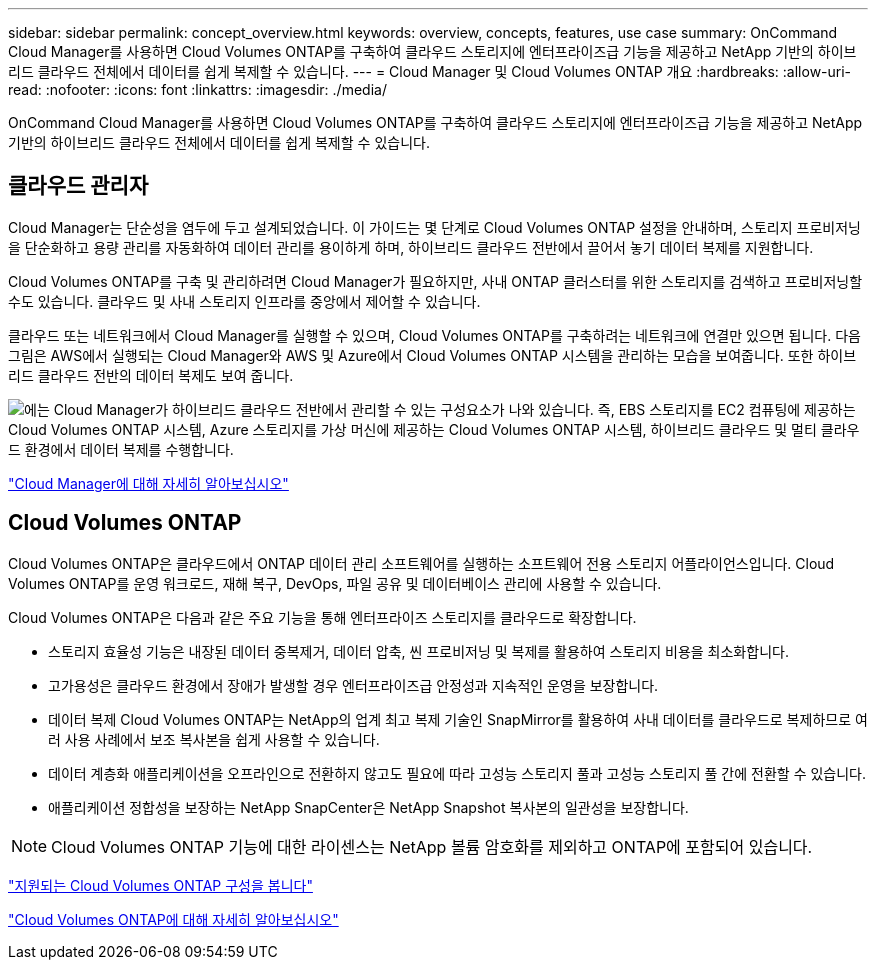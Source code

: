 ---
sidebar: sidebar 
permalink: concept_overview.html 
keywords: overview, concepts, features, use case 
summary: OnCommand Cloud Manager를 사용하면 Cloud Volumes ONTAP를 구축하여 클라우드 스토리지에 엔터프라이즈급 기능을 제공하고 NetApp 기반의 하이브리드 클라우드 전체에서 데이터를 쉽게 복제할 수 있습니다. 
---
= Cloud Manager 및 Cloud Volumes ONTAP 개요
:hardbreaks:
:allow-uri-read: 
:nofooter: 
:icons: font
:linkattrs: 
:imagesdir: ./media/


OnCommand Cloud Manager를 사용하면 Cloud Volumes ONTAP를 구축하여 클라우드 스토리지에 엔터프라이즈급 기능을 제공하고 NetApp 기반의 하이브리드 클라우드 전체에서 데이터를 쉽게 복제할 수 있습니다.



== 클라우드 관리자

Cloud Manager는 단순성을 염두에 두고 설계되었습니다. 이 가이드는 몇 단계로 Cloud Volumes ONTAP 설정을 안내하며, 스토리지 프로비저닝을 단순화하고 용량 관리를 자동화하여 데이터 관리를 용이하게 하며, 하이브리드 클라우드 전반에서 끌어서 놓기 데이터 복제를 지원합니다.

Cloud Volumes ONTAP를 구축 및 관리하려면 Cloud Manager가 필요하지만, 사내 ONTAP 클러스터를 위한 스토리지를 검색하고 프로비저닝할 수도 있습니다. 클라우드 및 사내 스토리지 인프라를 중앙에서 제어할 수 있습니다.

클라우드 또는 네트워크에서 Cloud Manager를 실행할 수 있으며, Cloud Volumes ONTAP를 구축하려는 네트워크에 연결만 있으면 됩니다. 다음 그림은 AWS에서 실행되는 Cloud Manager와 AWS 및 Azure에서 Cloud Volumes ONTAP 시스템을 관리하는 모습을 보여줍니다. 또한 하이브리드 클라우드 전반의 데이터 복제도 보여 줍니다.

image:diagram_cloud_manager_overview.png["에는 Cloud Manager가 하이브리드 클라우드 전반에서 관리할 수 있는 구성요소가 나와 있습니다. 즉, EBS 스토리지를 EC2 컴퓨팅에 제공하는 Cloud Volumes ONTAP 시스템, Azure 스토리지를 가상 머신에 제공하는 Cloud Volumes ONTAP 시스템, 하이브리드 클라우드 및 멀티 클라우드 환경에서 데이터 복제를 수행합니다."]

https://www.netapp.com/us/products/data-infrastructure-management/cloud-manager.aspx["Cloud Manager에 대해 자세히 알아보십시오"^]



== Cloud Volumes ONTAP

Cloud Volumes ONTAP은 클라우드에서 ONTAP 데이터 관리 소프트웨어를 실행하는 소프트웨어 전용 스토리지 어플라이언스입니다. Cloud Volumes ONTAP를 운영 워크로드, 재해 복구, DevOps, 파일 공유 및 데이터베이스 관리에 사용할 수 있습니다.

Cloud Volumes ONTAP은 다음과 같은 주요 기능을 통해 엔터프라이즈 스토리지를 클라우드로 확장합니다.

* 스토리지 효율성 기능은 내장된 데이터 중복제거, 데이터 압축, 씬 프로비저닝 및 복제를 활용하여 스토리지 비용을 최소화합니다.
* 고가용성은 클라우드 환경에서 장애가 발생할 경우 엔터프라이즈급 안정성과 지속적인 운영을 보장합니다.
* 데이터 복제 Cloud Volumes ONTAP는 NetApp의 업계 최고 복제 기술인 SnapMirror를 활용하여 사내 데이터를 클라우드로 복제하므로 여러 사용 사례에서 보조 복사본을 쉽게 사용할 수 있습니다.
* 데이터 계층화 애플리케이션을 오프라인으로 전환하지 않고도 필요에 따라 고성능 스토리지 풀과 고성능 스토리지 풀 간에 전환할 수 있습니다.
* 애플리케이션 정합성을 보장하는 NetApp SnapCenter은 NetApp Snapshot 복사본의 일관성을 보장합니다.



NOTE: Cloud Volumes ONTAP 기능에 대한 라이센스는 NetApp 볼륨 암호화를 제외하고 ONTAP에 포함되어 있습니다.

https://docs.netapp.com/us-en/cloud-volumes-ontap/reference_supported_configs_95.html["지원되는 Cloud Volumes ONTAP 구성을 봅니다"^]

https://www.netapp.com/us/cloud/ontap-cloud-native-product-details["Cloud Volumes ONTAP에 대해 자세히 알아보십시오"^]
